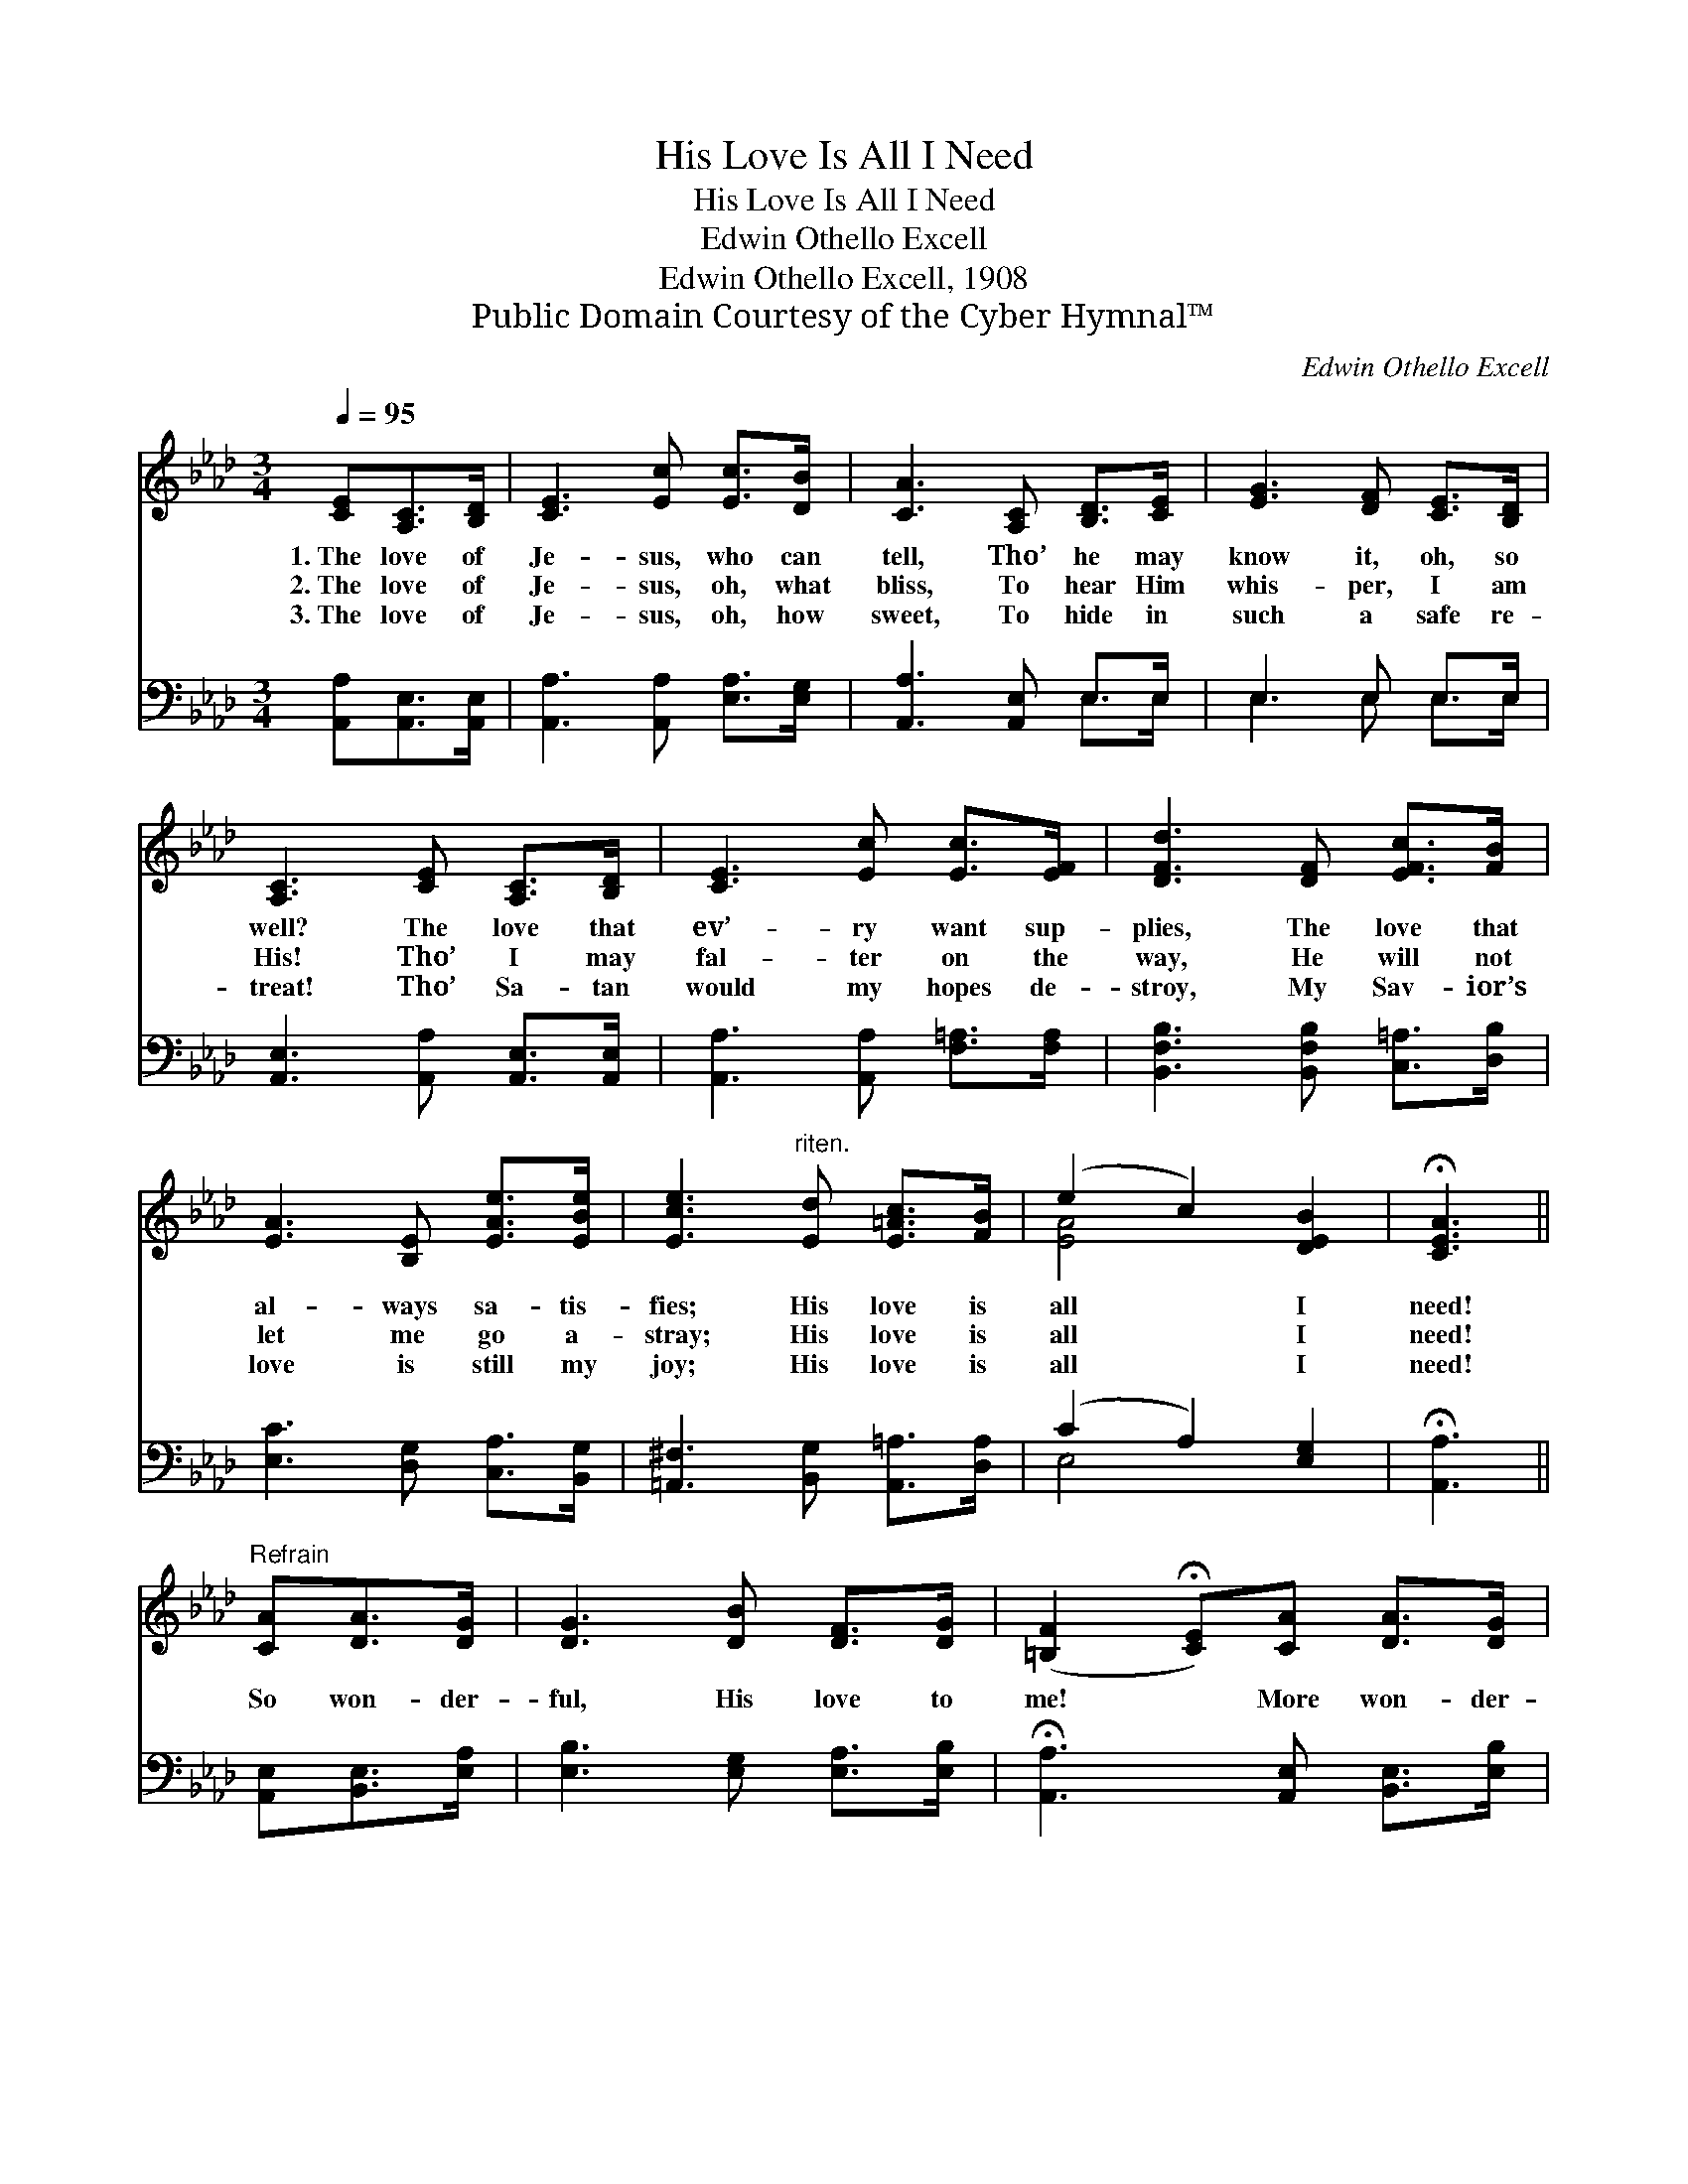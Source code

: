 X:1
T:His Love Is All I Need
T:His Love Is All I Need
T:Edwin Othello Excell
T:Edwin Othello Excell, 1908
T:Public Domain Courtesy of the Cyber Hymnal™
C:Edwin Othello Excell
Z:Public Domain
Z:Courtesy of the Cyber Hymnal™
%%score ( 1 2 ) ( 3 4 )
L:1/8
Q:1/4=95
M:3/4
K:Ab
V:1 treble 
V:2 treble 
V:3 bass 
V:4 bass 
V:1
 [CE][A,C]>[B,D] | [CE]3 [Ec] [Ec]>[DB] | [CA]3 [A,C] [B,D]>[CE] | [EG]3 [DF] [CE]>[B,D] | %4
w: 1.~The love of|Je- sus, who can|tell, Tho’ he may|know it, oh, so|
w: 2.~The love of|Je- sus, oh, what|bliss, To hear Him|whis- per, I am|
w: 3.~The love of|Je- sus, oh, how|sweet, To hide in|such a safe re-|
 [A,C]3 [CE] [A,C]>[B,D] | [CE]3 [Ec] [Ec]>[EF] | [DFd]3 [DF] [EFc]>[FB] | %7
w: well? The love that|ev’- ry want sup-|plies, The love that|
w: His! Tho’ I may|fal- ter on the|way, He will not|
w: treat! Tho’ Sa- tan|would my hopes de-|stroy, My Sav- ior’s|
 [EA]3 [B,E] [EAe]>[EBe] | [Ece]3"^riten." [Ed] [E=Ac]>[FB] | (e2 c2) [DEB]2 | !fermata![CEA]3 || %11
w: al- ways sa- tis-|fies; His love is|all * I|need!|
w: let me go a-|stray; His love is|all * I|need!|
w: love is still my|joy; His love is|all * I|need!|
"^Refrain" [CA][DA]>[DG] | [DG]3 [DB] [DF]>[DG] | ([=B,F]2 !fermata![CE])[CA] [DA]>[DG] | %14
w: |||
w: So won- der-|ful, His love to|me! * More won- der-|
w: |||
 [DG]3 [=DFB] [DFc]>[DFB] | [DEB]3 [CEc] [DEB]>[B,DG] | [CEA]3 [CE] [DEB]>[DE] | %17
w: |||
w: ful how could it|be? My ev- ’ry|sin on Him was|
w: |||
 [CEA]3 [CEA] [CFA]>[C_GA] | !fermata![FAf]3 [FA] [_FA]>[FB] | [=Ec]3"^riten." [_Ed] [EAc]>[FB] | %20
w: |||
w: laid; My ev- ’ry|debt by Him was|paid; His love is|
w: |||
 (e2 c2) [DEB]2 | !fermata![CEA]3 |] %22
w: ||
w: all * I|need!|
w: ||
V:2
 x3 | x6 | x6 | x6 | x6 | x6 | x6 | x6 | x6 | [EA]4 x2 | x3 || x3 | x6 | x6 | x6 | x6 | x6 | x6 | %18
 x6 | x6 | [EA]4 x2 | x3 |] %22
V:3
 [A,,A,][A,,E,]>[A,,E,] | [A,,A,]3 [A,,A,] [E,A,]>[E,G,] | [A,,A,]3 [A,,E,] E,>E, | E,3 E, E,>E, | %4
 [A,,E,]3 [A,,A,] [A,,E,]>[A,,E,] | [A,,A,]3 [A,,A,] [F,=A,]>[F,A,] | %6
 [B,,F,B,]3 [B,,F,B,] [C,=A,]>[D,B,] | [E,C]3 [D,G,] [C,A,]>[B,,G,] | %8
 [=A,,^F,]3 [B,,G,] [A,,=A,]>[D,A,] | (C2 A,2) [E,G,]2 | !fermata![A,,A,]3 || %11
 [A,,E,][B,,E,]>[E,A,] | [E,B,]3 [E,G,] [E,A,]>[E,B,] | !fermata![A,,A,]3 [A,,E,] [B,,E,]>[E,B,] | %14
 [E,B,]3 [B,,A,] [A,,A,]>[A,,A,] | [E,G,]3 [A,,A,] [A,,E,]>[A,,E,] | %16
 [A,,E,]3 [E,A,] [E,G,]>[E,B,] | [A,,A,]3 [A,,A,] [F,A,]>[E,A,] | %18
 !fermata![D,A,]3 [D,A,] [D,A,]>[D,G,] | [C,G,]3 [B,,G,] [A,,A,]>[D,A,] | (C2 A,2) [E,G,]2 | %21
 !fermata![A,,A,]3 |] %22
V:4
 x3 | x6 | x4 E,>E, | E,3 E, E,>E, | x6 | x6 | x6 | x6 | x6 | E,4 x2 | x3 || x3 | x6 | x6 | x6 | %15
 x6 | x6 | x6 | x6 | x6 | E,4 x2 | x3 |] %22


